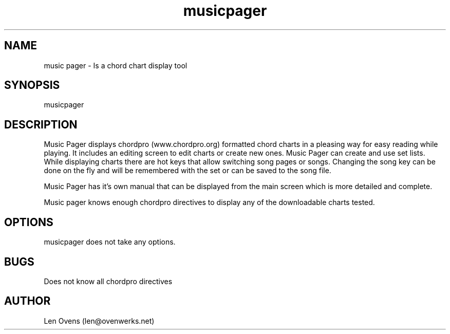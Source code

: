 .TH musicpager 1 "11 February 2025" "version 0.1"
.SH NAME
music pager \- Is a chord chart display tool
.SH SYNOPSIS
musicpager
.SH DESCRIPTION
Music Pager displays chordpro (www.chordpro.org) formatted chord
charts in a pleasing way for easy reading while playing. It includes
an editing screen to edit charts or create new ones. Music Pager can
create and use set lists. While displaying charts there are hot keys
that allow switching song pages or songs. Changing the song key can
be done on the fly and will be remembered with the set or can be
saved to the song file.
.LP
Music Pager has it's own manual that can be displayed from the main
screen which is more detailed and complete.
.LP
Music pager knows enough chordpro directives to display any of the
downloadable charts tested.
.SH OPTIONS
musicpager does not take any options.
.SH BUGS
Does not know all chordpro directives
.SH AUTHOR
Len Ovens (len@ovenwerks.net)

